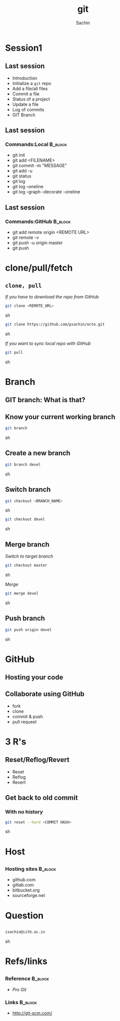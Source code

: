 #+startup: beamer
#+LaTeX_CLASS: beamer
#+LaTeX_CLASS_OPTIONS: [bigger, presentation]
#+BEAMER_FRAME_LEVEL: 2

#+LANGUAGE:  en
#+OPTIONS:   H:3 num:t toc:nil \n:nil @:t ::t |:t ^:t -:t f:t *:t <:t
#+OPTIONS:   TeX:t LaTeX:t skip:t d:nil todo:t pri:nil tags:not-in-toc
#+INFOJS_OPT: view:nil toc:nil ltoc:t mouse:underline buttons:0 path:http://orgmode.org/org-info.js
#+EXPORT_SELECT_TAGS: export
#+EXPORT_EXCLUDE_TAGS: noexport
#+LINK_UP:   
#+LINK_HOME: 
#+XSLT:
#+COLUMNS: %40ITEM %10BEAMER_env(Env) %9BEAMER_envargs(Env Args) %4BEAMER_col(Col) %10BEAMER_extra(Extra)

# +PROPERTY: BEAMER_col_ALL 0.1 0.2 0.3 0.4 0.5 0.6 0.7 0.8 0.9 1.0 :ETC

#+LaTeX_HEADER:  \usetheme{Frankfurt}   
#+LaTeX_HEADER:  \usecolortheme[RGB={0,104,139}]{structure}%deepskyblue
#+LaTeX_HEADER:  \usefonttheme{serif}  % or try serif, structurebold, ...
#+LaTeX_HEADER:  \setbeamertemplate{navigation symbols}[horizontal]
#+LaTeX_HEADER:  \setbeamertemplate{caption}[numbered]
#+LaTeX_HEADER:  \useinnertheme{rounded}

#+LaTeX_HEADER: \setbeamercovered{transparent}
#+LaTeX_HEADER: \usepackage{pgfpages}
#+LaTeX_HEADER: \pgfpagesuselayout{resize to}[physical paper width=8in, physical paper height=6in]

#+LaTeX_HEADER: \logo{\includegraphics[height=1cm,width=1cm]{iitb-logo.jpeg}}
#+LaTeX_HEADER: \usepackage{array}
#+LaTeX_HEADER: \usepackage{graphicx}
#+LaTeX_HEADER: \usepackage{hyperref}
#+LaTeX_HEADER:  \usepackage[english]{babel}
#+LaTeX_HEADER: \usepackage{pxfonts}
#+LaTeX_HEADER: \usepackage{listings}
#+LaTex_HEADER: \lstset{numbers=left,numbersep=6pt,numberstyle=\tiny,showstringspaces=false,aboveskip=-50pt,frame=leftline,keywordstyle=\color{black},commentstyle=\color{orange},stringstyle=\color{black},}


#+TITLE:     git
#+AUTHOR:    Sachin
#+EMAIL:     isachin@iitb.ac.in
#+LATEX_HEADER: \date{today}

#+LaTeX_HEADER: \subtitle{because we like silly names | session 2(intermediate)}
#+LaTeX_HEADER: \institute{Indian Institute of Technology Bombay}

#+DESCRIPTION: my first presentation made in org mode
#+KEYWORDS: git, version control

* Session1
** Last session

   - Introduction
   - Initialize a =git= repo
   - Add a file/all files
   - Commit a file
   - Status of a project
   - Update a file
   - Log of commits
   - GIT Branch

** Last session
*** Commands:Local 						    :B_block:
      :PROPERTIES:
      :BEAMER_env: block
      :END:
      - git init
      - git add <FILENAME>
      - git commit -m "MESSAGE"
      - git add -u
      - git status
      - git log
      - git log --oneline
      - git log --graph --decorate --oneline

** Last session
*** Commands:GitHub 						    :B_block:
      :PROPERTIES:
      :BEAMER_env: block
      :END:
      - git add remote origin <REMOTE URL>
      - git remote -v
      - git push -u origin master
      - git push

* clone/pull/fetch
** =clone, pull=
   
   /If you have to download the repo from GitHub/
   #+BEGIN_SRC sh
     git clone <REMOTE_URL>
   #+END_SRC sh

   #+BEGIN_SRC sh
     git clone https://github.com/psachin/octo.git 
   #+END_SRC sh


   /If you want to sync local repo with GitHub/
   #+BEGIN_SRC sh
     git pull
   #+END_SRC sh


* Branch
** GIT branch: What is that?

   #+CAPTION:    Git branches
   #+LABEL:      fig:branch
   #+ATTR_LaTeX: width=10cm,angle=0

  [[./branch.png]]

** Know your current working branch

   #+BEGIN_SRC sh
     git branch  
   #+END_SRC sh

** Create a new branch

   #+BEGIN_SRC sh
     git branch devel
   #+END_SRC sh

** Switch branch

   #+BEGIN_SRC sh
     git checkout <BRANCH_NAME>
   #+END_SRC sh

   #+BEGIN_SRC sh
     git checkout devel  
   #+END_SRC sh

** Merge branch

   /Switch to target branch/
   #+BEGIN_SRC sh
     git checkout master
   #+END_SRC sh

   /Merge/
   #+BEGIN_SRC sh
     git merge devel
   #+END_SRC sh


** Push branch

   #+BEGIN_SRC sh
     git push origin devel
   #+END_SRC sh


* GitHub
** Hosting your code

   #+CAPTION:    GitHub
   #+LABEL:      fig:GitHub
   #+ATTR_LaTeX: width=10cm,angle=0

  [[./github.png]]

** Collaborate using GitHub

   - fork
   - clone
   - commit & push
   - pull request

* 3 R's

** Reset/Reflog/Revert
 
  - Reset
  - Reflog
  - Revert

** Get back to old commit
*** With no history

   #+BEGIN_SRC sh
     git reset --hard <COMMIT HASH>
   #+END_SRC sh

* Host
** 

*** Hosting sites 						    :B_block:
      :PROPERTIES:
      :BEAMER_env: block
      :END:
      - github.com
      - gitlab.com
      - bitbucket.org
      - sourceforge.net
     
* Question
** 
   #+ATTR_LaTeX: width=5cm,angle=0
   [[./questions.png]]
   
   #+BEGIN_SRC sh
     isachin@iitb.ac.in
   #+END_SRC sh


* Refs/links
** 
*** Reference				    :B_block:
      :PROPERTIES:
      :BEAMER_env: block
      :END:
      - /Pro Git/


*** Links 							    :B_block:
      :PROPERTIES:
      :BEAMER_env: block
      :END:
      - [[http://www.emacswiki.org/emacs/][http://git-scm.com/]]

